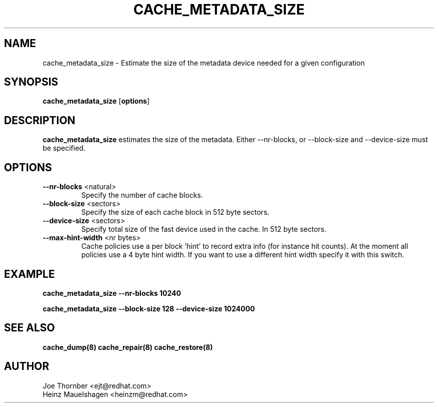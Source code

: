.TH CACHE_METADATA_SIZE 8 "Thin Provisioning Tools" "Red Hat, Inc."
.SH NAME
cache_metadata_size \- Estimate the size of the metadata device needed for a given configuration

.SH SYNOPSIS
.B cache_metadata_size
.RB [ options ]

.SH DESCRIPTION
.B cache_metadata_size
estimates the size of the metadata.  Either \-\-nr\-blocks, or \-\-block\-size
and \-\-device\-size must be specified.

.SH OPTIONS
.IP "\fB\-\-nr\-blocks\fP \<natural\>"
Specify the number of cache blocks.

.IP "\fB\-\-block-size\fP \<sectors\>"
Specify the size of each cache block in 512 byte sectors.

.IP "\fB\-\-device\-size\fP \<sectors\>"
Specify total size of the fast device used in the cache.  In 512 byte sectors.

.IP "\fB\-\-max\-hint\-width\fP \<nr bytes\>"
Cache policies use a per block 'hint' to record extra info (for instance hit
counts).  At the moment all policies use a 4 byte hint width.  If you want to use
a different hint width specify it with this switch.

.SH EXAMPLE
.B cache_metadata_size --nr-blocks 10240
.sp
.B cache_metadata_size --block-size 128 --device-size 1024000

.SH SEE ALSO
.B cache_dump(8)
.B cache_repair(8)
.B cache_restore(8)

.SH AUTHOR
Joe Thornber <ejt@redhat.com>
.br
Heinz Mauelshagen <heinzm@redhat.com>

